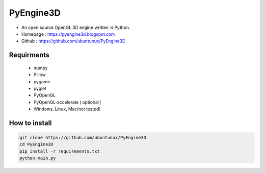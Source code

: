 .. PyEngine3D documentation master file, created by
   sphinx-quickstart on Sat Nov 10 12:33:40 2018.
   You can adapt this file completely to your liking, but it should at least
   contain the root `toctree` directive.

.. raw:: html

    <img src="https://github.com/ubuntunux/PyEngine3D/blob/master/PyEngine3D.png">


PyEngine3D
======================================
* An open source OpenGL 3D engine written in Python.
* Homepage : https://pyengine3d.blogspot.com
* Github : https://github.com/ubuntunux/PyEngine3D

Requirments
-------------------------------
 - numpy
 - Pillow
 - pygame
 - pyglet
 - PyOpenGL
 - PyOpenGL-accelerate ( optional )
 - Windows, Linux, Mac(not tested)
 
How to install
------------------------------------------

.. raw:: html

    <div style="text-align: center; margin-bottom: 2em;">
    <iframe width="100%" height="350" src="https://www.youtube.com/embed/oJsUvBQyHBs?rel=0" frameborder="0" allow="autoplay; encrypted-media" allowfullscreen></iframe>
    </div>
    
.. sourcecode:: bash

  git clone https://github.com/ubuntunux/PyEngine3D
  cd PyEngine3D
  pip install -r requirements.txt
  python main.py
